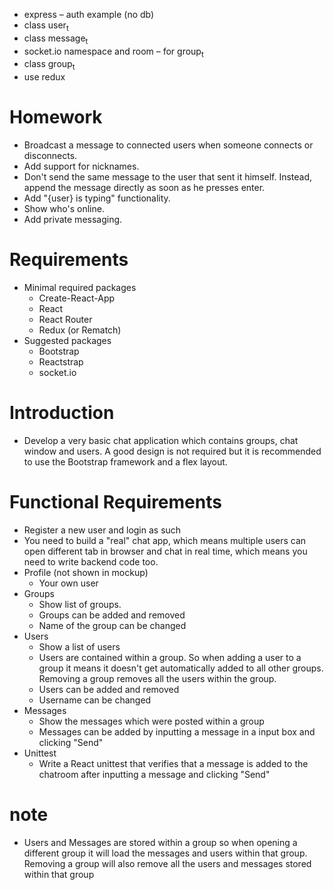 - express -- auth example (no db)
- class user_t
- class message_t
- socket.io namespace and room -- for group_t
- class group_t
- use redux
* Homework
- Broadcast a message to connected users when someone connects or disconnects.
- Add support for nicknames.
- Don't send the same message to the user that sent it himself. Instead, append the message directly as soon as he presses enter.
- Add "{user} is typing" functionality.
- Show who's online.
- Add private messaging.
* Requirements
- Minimal required packages
  - Create-React-App
  - React
  - React Router
  - Redux (or Rematch)
- Suggested packages
  - Bootstrap
  - Reactstrap
  - socket.io
* Introduction
- Develop a very basic chat application which contains groups,
  chat window and users.
  A good design is not required
  but it is recommended to use the Bootstrap framework
  and a flex layout.
* Functional Requirements
- Register a new user and login as such
- You need to build a "real" chat app, which means multiple users can open different tab in browser and chat in real time, which means you need to write backend code too.
- Profile (not shown in mockup)
  - Your own user
- Groups
  - Show list of groups.
  - Groups can be added and removed
  - Name of the group can be changed
- Users
  - Show a list of users
  - Users are contained within a group. So when adding a user to a group it means it doesn't get automatically added to all other groups. Removing a group removes all the users within the group.
  - Users can be added and removed
  - Username can be changed
- Messages
  - Show the messages which were posted within a group
  - Messages can be added by inputting a message in a input box and clicking "Send"
- Unittest
  - Write a React unittest that verifies that a message is added to the chatroom after inputting a message and clicking "Send"
* note
- Users and Messages are stored within a group
  so when opening a different group
  it will load the messages and users within that group.
  Removing a group will also remove all the users
  and messages stored within that group
